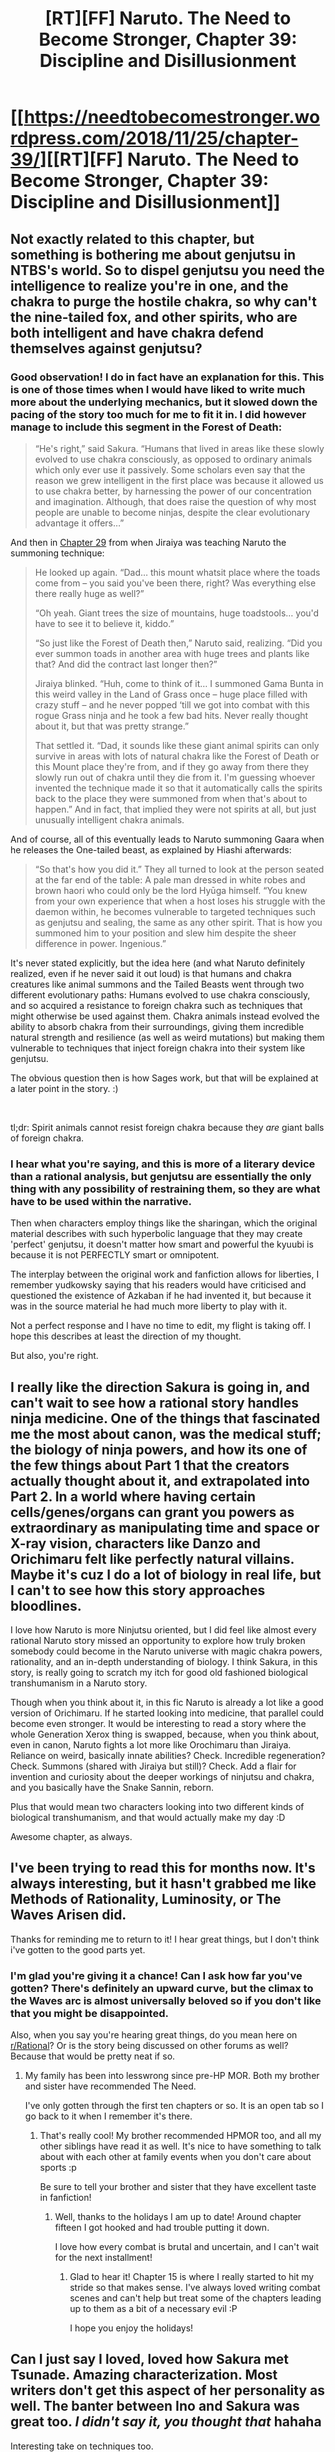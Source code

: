 #+TITLE: [RT][FF] Naruto. The Need to Become Stronger, Chapter 39: Discipline and Disillusionment

* [[https://needtobecomestronger.wordpress.com/2018/11/25/chapter-39/][[RT][FF] Naruto. The Need to Become Stronger, Chapter 39: Discipline and Disillusionment]]
:PROPERTIES:
:Author: Sophronius
:Score: 45
:DateUnix: 1543107004.0
:DateShort: 2018-Nov-25
:END:

** Not exactly related to this chapter, but something is bothering me about genjutsu in NTBS's world. So to dispel genjutsu you need the intelligence to realize you're in one, and the chakra to purge the hostile chakra, so why can't the nine-tailed fox, and other spirits, who are both intelligent and have chakra defend themselves against genjutsu?
:PROPERTIES:
:Author: GreatSwordsmith
:Score: 10
:DateUnix: 1543117207.0
:DateShort: 2018-Nov-25
:END:

*** Good observation! I do in fact have an explanation for this. This is one of those times when I would have liked to write much more about the underlying mechanics, but it slowed down the pacing of the story too much for me to fit it in. I did however manage to include this segment in the Forest of Death:

#+begin_quote
  “He's right,” said Sakura. “Humans that lived in areas like these slowly evolved to use chakra consciously, as opposed to ordinary animals which only ever use it passively. Some scholars even say that the reason we grew intelligent in the first place was because it allowed us to use chakra better, by harnessing the power of our concentration and imagination. Although, that does raise the question of why most people are unable to become ninjas, despite the clear evolutionary advantage it offers...”
#+end_quote

And then in [[https://needtobecomestronger.wordpress.com/2017/12/18/chapter-29/][Chapter 29]] from when Jiraiya was teaching Naruto the summoning technique:

#+begin_quote
  He looked up again. “Dad... this mount whatsit place where the toads come from -- you said you've been there, right? Was everything else there really huge as well?”

  “Oh yeah. Giant trees the size of mountains, huge toadstools... you'd have to see it to believe it, kiddo.”

  “So just like the Forest of Death then,” Naruto said, realizing. “Did you ever summon toads in another area with huge trees and plants like that? And did the contract last longer then?”

  Jiraiya blinked. “Huh, come to think of it... I summoned Gama Bunta in this weird valley in the Land of Grass once -- huge place filled with crazy stuff -- and he never popped ‘till we got into combat with this rogue Grass ninja and he took a few bad hits. Never really thought about it, but that was pretty strange.”

  That settled it. “Dad, it sounds like these giant animal spirits can only survive in areas with lots of natural chakra like the Forest of Death or this Mount place they're from, and if they go away from there they slowly run out of chakra until they die from it. I'm guessing whoever invented the technique made it so that it automatically calls the spirits back to the place they were summoned from when that's about to happen.” And in fact, that implied they were not spirits at all, but just unusually intelligent chakra animals.
#+end_quote

And of course, all of this eventually leads to Naruto summoning Gaara when he releases the One-tailed beast, as explained by Hiashi afterwards:

#+begin_quote
  “So that's how you did it.” They all turned to look at the person seated at the far end of the table: A pale man dressed in white robes and brown haori who could only be the lord Hyūga himself. “You knew from your own experience that when a host loses his struggle with the daemon within, he becomes vulnerable to targeted techniques such as genjutsu and sealing, the same as any other spirit. That is how you summoned him to your position and slew him despite the sheer difference in power. Ingenious.”
#+end_quote

It's never stated explicitly, but the idea here (and what Naruto definitely realized, even if he never said it out loud) is that humans and chakra creatures like animal summons and the Tailed Beasts went through two different evolutionary paths: Humans evolved to use chakra consciously, and so acquired a resistance to foreign chakra such as techniques that might otherwise be used against them. Chakra animals instead evolved the ability to absorb chakra from their surroundings, giving them incredible natural strength and resilience (as well as weird mutations) but making them vulnerable to techniques that inject foreign chakra into their system like genjutsu.

The obvious question then is how Sages work, but that will be explained at a later point in the story. :)

​

tl;dr: Spirit animals cannot resist foreign chakra because they /are/ giant balls of foreign chakra.
:PROPERTIES:
:Author: Sophronius
:Score: 18
:DateUnix: 1543153388.0
:DateShort: 2018-Nov-25
:END:


*** I hear what you're saying, and this is more of a literary device than a rational analysis, but genjutsu are essentially the only thing with any possibility of restraining them, so they are what have to be used within the narrative.

Then when characters employ things like the sharingan, which the original material describes with such hyperbolic language that they may create 'perfect' genjutsu, it doesn't matter how smart and powerful the kyuubi is because it is not PERFECTLY smart or omnipotent.

The interplay between the original work and fanfiction allows for liberties, I remember yudkowsky saying that his readers would have criticised and questioned the existence of Azkaban if he had invented it, but because it was in the source material he had much more liberty to play with it.

Not a perfect response and I have no time to edit, my flight is taking off. I hope this describes at least the direction of my thought.

But also, you're right.
:PROPERTIES:
:Author: Slinkinator
:Score: 7
:DateUnix: 1543120297.0
:DateShort: 2018-Nov-25
:END:


** I really like the direction Sakura is going in, and can't wait to see how a rational story handles ninja medicine. One of the things that fascinated me the most about canon, was the medical stuff; the biology of ninja powers, and how its one of the few things about Part 1 that the creators actually thought about it, and extrapolated into Part 2. In a world where having certain cells/genes/organs can grant you powers as extraordinary as manipulating time and space or X-ray vision, characters like Danzo and Orichimaru felt like perfectly natural villains. Maybe it's cuz I do a lot of biology in real life, but I can't to see how this story approaches bloodlines.

I love how Naruto is more Ninjutsu oriented, but I did feel like almost every rational Naruto story missed an opportunity to explore how truly broken somebody could become in the Naruto universe with magic chakra powers, rationality, and an in-depth understanding of biology. I think Sakura, in this story, is really going to scratch my itch for good old fashioned biological transhumanism in a Naruto story.

Though when you think about it, in this fic Naruto is already a lot like a good version of Orichimaru. If he started looking into medicine, that parallel could become even stronger. It would be interesting to read a story where the whole Generation Xerox thing is swapped, because, when you think about, even in canon, Naruto fights a lot more like Orochimaru than Jiraiya. Reliance on weird, basically innate abilities? Check. Incredible regeneration? Check. Summons (shared with Jiraiya but still)? Check. Add a flair for invention and curiosity about the deeper workings of ninjutsu and chakra, and you basically have the Snake Sannin, reborn.

Plus that would mean two characters looking into two different kinds of biological transhumanism, and that would actually make my day :D

Awesome chapter, as always.
:PROPERTIES:
:Score: 10
:DateUnix: 1543169540.0
:DateShort: 2018-Nov-25
:END:


** I've been trying to read this for months now. It's always interesting, but it hasn't grabbed me like Methods of Rationality, Luminosity, or The Waves Arisen did.

Thanks for reminding me to return to it! I hear great things, but I don't think i've gotten to the good parts yet.
:PROPERTIES:
:Author: elrathj
:Score: 4
:DateUnix: 1543108011.0
:DateShort: 2018-Nov-25
:END:

*** I'm glad you're giving it a chance! Can I ask how far you've gotten? There's definitely an upward curve, but the climax to the Waves arc is almost universally beloved so if you don't like that you might be disappointed.

Also, when you say you're hearing great things, do you mean here on [[/r/Rational][r/Rational]]? Or is the story being discussed on other forums as well? Because that would be pretty neat if so.
:PROPERTIES:
:Author: Sophronius
:Score: 4
:DateUnix: 1543154118.0
:DateShort: 2018-Nov-25
:END:

**** My family has been into lesswrong since pre-HP MOR. Both my brother and sister have recommended The Need.

I've only gotten through the first ten chapters or so. It is an open tab so I go back to it when I remember it's there.
:PROPERTIES:
:Author: elrathj
:Score: 3
:DateUnix: 1543158127.0
:DateShort: 2018-Nov-25
:END:

***** That's really cool! My brother recommended HPMOR too, and all my other siblings have read it as well. It's nice to have something to talk about with each other at family events when you don't care about sports :p

Be sure to tell your brother and sister that they have excellent taste in fanfiction!
:PROPERTIES:
:Author: Sophronius
:Score: 4
:DateUnix: 1543158602.0
:DateShort: 2018-Nov-25
:END:

****** Well, thanks to the holidays I am up to date! Around chapter fifteen I got hooked and had trouble putting it down.

I love how every combat is brutal and uncertain, and I can't wait for the next installment!
:PROPERTIES:
:Author: elrathj
:Score: 2
:DateUnix: 1545626994.0
:DateShort: 2018-Dec-24
:END:

******* Glad to hear it! Chapter 15 is where I really started to hit my stride so that makes sense. I've always loved writing combat scenes and can't help but treat some of the chapters leading up to them as a bit of a necessary evil :P

I hope you enjoy the holidays!
:PROPERTIES:
:Author: Sophronius
:Score: 2
:DateUnix: 1545652840.0
:DateShort: 2018-Dec-24
:END:


** Can I just say I loved, loved how Sakura met Tsunade. Amazing characterization. Most writers don't get this aspect of her personality as well. The banter between Ino and Sakura was great too. /I didn't say it, you thought that/ hahaha

Interesting take on techniques too.
:PROPERTIES:
:Author: _brightwing
:Score: 4
:DateUnix: 1543135842.0
:DateShort: 2018-Nov-25
:END:

*** Thanks!
:PROPERTIES:
:Author: Sophronius
:Score: 2
:DateUnix: 1543154599.0
:DateShort: 2018-Nov-25
:END:


** Typo

#+begin_quote
  as Ino resentful thoughts
#+end_quote

as Ino's resentful thoughts
:PROPERTIES:
:Author: Veedrac
:Score: 2
:DateUnix: 1543121257.0
:DateShort: 2018-Nov-25
:END:

*** Thanks! Fixed now. On my website at least.

Man, I really wish there was an easier way to edit this story on every website/forum at once. <_<
:PROPERTIES:
:Author: Sophronius
:Score: 3
:DateUnix: 1543154704.0
:DateShort: 2018-Nov-25
:END:


** The comments on this chapter remind me that I need to go and re-read this one of these days; I'm looking forward to it! Some thoughts:

​

- The bit where Sakura figures out the truth behind poison-release really made a bunch of loose threads click for me. The whole story became clearer after reading about her realization. Maybe that was just /my/ moment of insight, but good job! I'm really starting to see what the overarching conflict of the story is about and it's hitting all of the points that I'd always wanted to see addressed.

​

- It seems like our main characters inherited a world in a precarious equilibrium, with a worldwide conspiracy to keep people from figuring out the truth about chakra and techniques, and the more ordinary conspiracy that the military-industrial complex has shaped politics to keep itself alive forever, to the detriment of regular people everywhere. I'm excited to see what each character learns about this ugly world and what they do about these two big problems.

​

- Right now, it looks like Sasuke is the only one who's okay with the status quo regarding the two conspiracies, but narratively I expect that to change. That makes me expect that the truth behind the Uchiha massacre will be related to changing his opinion on at least one of the conspiracies (my bet is on the military one).

​

- If I were writing this story, my endgame would be Team 7 starting a political revolution by teaching all of their followers about the secret to techniques and then their faction managing to dissolve the stratocracy.
:PROPERTIES:
:Author: Gaboncio
:Score: 2
:DateUnix: 1543196148.0
:DateShort: 2018-Nov-26
:END:
